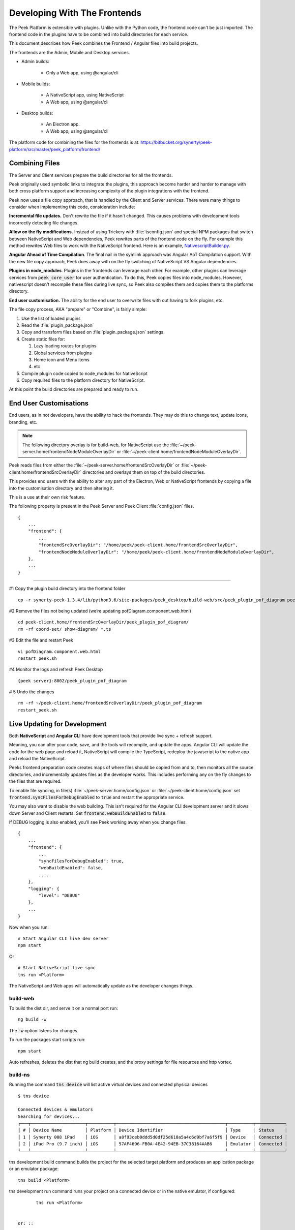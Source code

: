 .. _developing_with_the_frontends:

=============================
Developing With The Frontends
=============================

The Peek Platform is extensible with plugins.
Unlike with the Python code, the frontend code can't be just imported.
The frontend code in the plugins have to be combined into build directories for each service.

This document describes how Peek combines the Frontend / Angular files into build
projects.

The frontends are the Admin, Mobile and Desktop services.

*   Admin builds:

        *   Only a Web app, using @angular/cli

*   Mobile builds:

        *   A NativeScript app, using NativeScript
        *   A Web app, using @angular/cli

*   Desktop builds:

        *   An Electron app.
        *   A Web app, using @angular/cli

The platform code for combining the files for the frontends is at:
`<https://bitbucket.org/synerty/peek-platform/src/master/peek_platform/frontend/>`_

Combining Files
---------------

The Server and Client services prepare the build directories for all the frontends.

Peek originally used symbolic links to integrate the plugins,
this approach become harder and harder to manage with
both cross platform support and increasing complexity of the plugin integrations with
the frontend.

Peek now uses a file copy approach, that is handled by the Client and Server services.
There were many things to consider when implementing this code, consideration include:

**Incremental file updates.**
Don't rewrite the file if it hasn't changed. This causes problems with development
tools incorrectly detecting file changes.

**Allow on the fly modifications.**
Instead of using Trickery with :file:`tsconfig.json` and special NPM packages that
switch between NativeScript and Web dependencies, Peek rewrites parts of the
frontend code on the fly. For example this method rewrites Web files to work with the
NativeScript frontend.
Here is an example,
`NativescriptBuilder.py <https://bitbucket.org/synerty/peek-platform/src/e6ad75ecc18d38981aefc02f4739f7e5ecb23ee3/peek_platform/frontend/NativescriptBuilder.py?at=master&fileviewer=file-view-default#NativescriptBuilder.py-159>`_.

**Angular Ahead of Time Compilation**. The final nail in the symlink approach was
Angular AoT Compilation support. With the new file copy approach, Peek does away
with on the fly switching of NativeScript VS Angular dependencies.

**Plugins in node_modules**. Plugins in the frontends can leverage each other.
For example, other plugins can leverage services from :code:`peek_core_user` for user
authentication. To do this, Peek copies files into node_modules. However, nativescript
doesn't recompile these files during live sync, so Peek also compiles them and copies them
to the platforms directory.

**End user customisation.**
The ability for the end user to overwrite files with out having to fork plugins, etc.

The file copy process, AKA "prepare" or "Combine", is fairly simple:

#.  Use the list of loaded plugins

#.  Read the :file:`plugin_package.json`

#.  Copy and transform files based on :file:`plugin_package.json` settings.

#.  Create static files for:

    #.  Lazy loading routes for plugins

    #.  Global services from plugins

    #.  Home icon and Menu items

    #.  etc

#.  Compile plugin code copied to node_modules for NativeScript

#.  Copy required files to the platform directory for NativeScript.

At this point the build directories are prepared and ready to run.

.. image:: FrontendCombining.png

End User Customisations
-----------------------

End users, as in not developers, have the ability to hack the frontends. They may do
this to change text, update icons, branding, etc.

.. note::

    The following directory overlay is for build-web, for NativeScript use the :file:`~/peek-server.home/frontendNodeModuleOverlayDir`
    or :file:`~/peek-client.home/frontendNodeModuleOverlayDir`.

Peek reads files from either the :file:`~/peek-server.home/frontendSrcOverlayDir`
or :file:`~/peek-client.home/frontendSrcOverlayDir` directories and overlays them
on top of the build directories.

This provides end users with the ability to
alter any part of the Electron, Web or NativeScript frontends by copying a file
into the customisation directory and then altering it.

This is a use at their own risk feature.

The following property is present in the Peek Server and Peek Client :file:`config.json`
files.

::

        {
            ...
            "frontend": {
                ...
                "frontendSrcOverlayDir": "/home/peek/peek-client.home/frontendSrcOverlayDir",
                "frontendNodeModuleOverlayDir": "/home/peek/peek-client.home/frontendNodeModuleOverlayDir",
            },
            ...
        }

----

#1 Copy the plugin build directory into the frontend folder

::

    cp -r synerty-peek-1.3.4/lib/python3.6/site-packages/peek_desktop/build-web/src/peek_plugin_pof_diagram peek-client.home/frontendSrcOverlayDir/

#2 Remove the files not being updated (we’re updating pofDiagram.component.web.html)

::

    cd peek-client.home/frontendSrcOverlayDir/peek_plugin_pof_diagram/
    rm -rf coord-set/ show-diagram/ *.ts

#3 Edit the file and restart Peek

::

    vi pofDiagram.component.web.html
    restart_peek.sh

#4 Monitor the logs and refresh Peek Desktop

::

    {peek server}:8002/peek_plugin_pof_diagram

# 5 Undo the changes

::

    rm -rf ~/peek-client.home/frontendSrcOverlayDir/peek_plugin_pof_diagram
    restart_peek.sh

Live Updating for Development
-----------------------------

Both **NativeScript** and **Angular CLI** have development tools that provide live
sync + refresh support.

Meaning, you can alter your code, save, and the tools will recompile, and update the apps.
Angular CLI will update the code for the web page and reload it, NativeScript will
compile the TypeScript, redeploy the javascript to the native app and reload the
NativeScript.

Peeks frontend preparation code creates maps of where files should be copied from and to,
then monitors all the source directories, and incrementally updates files as the
developer works. This includes performing any on the fly changes to the files that are
required.

To enable file syncing, in file(s)
:file:`~/peek-server.home/config.json` or :file:`~/peek-client.home/config.json`
set :code:`frontend.syncFilesForDebugEnabled` to :code:`true` and restart the appropriate service.

You may also want to disable the web building. This isn't required for the Angular CLI
development server and it slows down Server and Client restarts.
Set :code:`frontend.webBuildEnabled` to :code:`false`.


If DEBUG logging is also enabled, you'll see Peek working away when you change files.

::

        {
            ...
            "frontend": {
                ...
                "syncFilesForDebugEnabled": true,
                "webBuildEnabled": false,
                ....
            },
            "logging": {
                "level": "DEBUG"
            },
            ...
        }

Now when you run: ::

        # Start Angular CLI live dev server
        npm start

Or ::

        # Start NativeScript live sync
        tns run <Platform>


The NativeScript and Web apps will automatically update as the developer changes things.


build-web
`````````

To build the dist dir, and serve it on a normal port run: ::

        ng build -w


The :code:`-w` option listens for changes.

To run the packages start scripts run: ::

        npm start


Auto refreshes, deletes the dist that ng build creates, and the proxy settings for file resources and http vortex.


build-ns
````````

Running the command :code:`tns device` will list active virtual devices and connected physical devices ::

        $ tns device

        Connected devices & emulators
        Searching for devices...
        ┌───┬─────────────────────┬──────────┬──────────────────────────────────────────┬──────────┬───────────┐
        │ # │ Device Name         │ Platform │ Device Identifier                        │ Type     │ Status    │
        │ 1 │ Synerty 008 iPad    │ iOS      │ a8f83ceb9ddd5d0df25d618a5a4c6d9bf7a6f5f9 │ Device   │ Connected │
        │ 2 │ iPad Pro (9.7 inch) │ iOS      │ 57AF4696-FB0A-4E42-94EB-37C38164AAB6     │ Emulator │ Connected │
        └───┴─────────────────────┴──────────┴──────────────────────────────────────────┴──────────┴───────────┘


tns development build command builds the project for the selected target platform and produces an application
package or an emulator package: ::

        tns build <Platform>


tns development run command runs your project on a connected device or in the native emulator, if configured: ::

        tns run <Platform>


 or: ::

        tns run <Device ID>


Developing on iOS Devices
~~~~~~~~~~~~~~~~~~~~~~~~~

Before Peek can be deployed the signing certificate must be transfered to the device using Xcode.

To develop with iOS you'll need a developer account on https://developer.apple.com

Build the iOS Platform directory :code:`tns build ios` then open the :file:`build-ns/platform/ios` directory with Xcode.

.. image:: XcodeSigningCertificate.jpg

#.  Select the :file:`buildns` project

#.  Select the Apple Developer Team

#.  Select the connected physical device

#.  Deploy Peek to the device

After following this procedure you can then use :code:`tns` to deploy Peek as the certificate will remain on the device.


Troubleshooting
---------------


OSError: inotify instance limit reached
```````````````````````````````````````

If you receive an error when starting the server or client on Linux, stating
:code:`OSError: inotify instance limit reached`, running the following command may
solve the issue. ::

    sudo sysctl fs.inotify.max_user_watches=200000


Otherwise, try rebooting.
